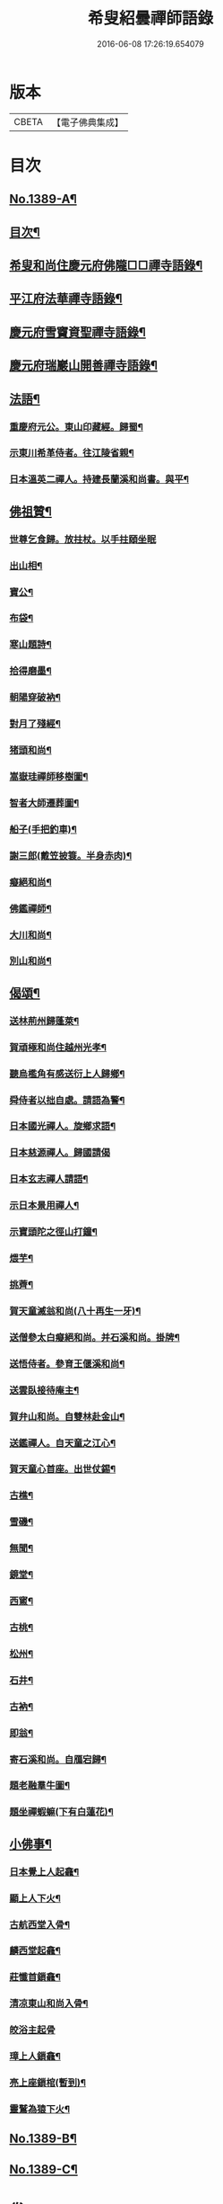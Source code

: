#+TITLE: 希叟紹曇禪師語錄 
#+DATE: 2016-06-08 17:26:19.654079

* 版本
 |     CBETA|【電子佛典集成】|

* 目次
** [[file:KR6q0322_001.txt::001-0397a1][No.1389-A¶]]
** [[file:KR6q0322_001.txt::001-0397a15][目次¶]]
** [[file:KR6q0322_001.txt::001-0397b8][希叟和尚住慶元府佛隴□□禪寺語錄¶]]
** [[file:KR6q0322_001.txt::001-0399b13][平江府法華禪寺語錄¶]]
** [[file:KR6q0322_001.txt::001-0400c19][慶元府雪竇資聖禪寺語錄¶]]
** [[file:KR6q0322_001.txt::001-0403c3][慶元府瑞巖山開善禪寺語錄¶]]
** [[file:KR6q0322_001.txt::001-0405c7][法語¶]]
*** [[file:KR6q0322_001.txt::001-0405c8][重慶府元公。東山印藏經。歸蜀¶]]
*** [[file:KR6q0322_001.txt::001-0405c24][示東川希革侍者。往江陵省親¶]]
*** [[file:KR6q0322_001.txt::001-0406b3][日本溫英二禪人。持建長蘭溪和尚書。與平¶]]
** [[file:KR6q0322_001.txt::001-0406b24][佛祖贊¶]]
*** [[file:KR6q0322_001.txt::001-0406b24][世尊乞食歸。放拄杖。以手拄頤坐眠]]
*** [[file:KR6q0322_001.txt::001-0406c5][出山相¶]]
*** [[file:KR6q0322_001.txt::001-0406c8][寶公¶]]
*** [[file:KR6q0322_001.txt::001-0406c10][布袋¶]]
*** [[file:KR6q0322_001.txt::001-0406c13][寒山題詩¶]]
*** [[file:KR6q0322_001.txt::001-0406c16][拾得磨墨¶]]
*** [[file:KR6q0322_001.txt::001-0406c19][朝陽穿破衲¶]]
*** [[file:KR6q0322_001.txt::001-0406c21][對月了殘經¶]]
*** [[file:KR6q0322_001.txt::001-0406c23][猪頭和尚¶]]
*** [[file:KR6q0322_001.txt::001-0407a2][嵩嶽珪禪師移樹圖¶]]
*** [[file:KR6q0322_001.txt::001-0407a5][智者大師遷葬圖¶]]
*** [[file:KR6q0322_001.txt::001-0407a8][船子(手把釣車)¶]]
*** [[file:KR6q0322_001.txt::001-0407a11][謝三郎(戴笠披簑。半身赤肉)¶]]
*** [[file:KR6q0322_001.txt::001-0407a14][癡絕和尚¶]]
*** [[file:KR6q0322_001.txt::001-0407a19][佛鑑禪師¶]]
*** [[file:KR6q0322_001.txt::001-0407a24][大川和尚¶]]
*** [[file:KR6q0322_001.txt::001-0407b5][別山和尚¶]]
** [[file:KR6q0322_001.txt::001-0407b10][偈頌¶]]
*** [[file:KR6q0322_001.txt::001-0407b11][送林荊州歸蓬萊¶]]
*** [[file:KR6q0322_001.txt::001-0407b19][賀頑極和尚住越州光孝¶]]
*** [[file:KR6q0322_001.txt::001-0407c2][聽烏檻角有感送衍上人歸鄉¶]]
*** [[file:KR6q0322_001.txt::001-0407c9][舜侍者以拙自處。請語為警¶]]
*** [[file:KR6q0322_001.txt::001-0407c18][日本國光禪人。旋鄉求語¶]]
*** [[file:KR6q0322_001.txt::001-0407c24][日本慈源禪人。歸國請偈]]
*** [[file:KR6q0322_001.txt::001-0408a6][日本玄志禪人請語¶]]
*** [[file:KR6q0322_001.txt::001-0408a12][示日本景用禪人¶]]
*** [[file:KR6q0322_001.txt::001-0408a18][示寶頭陀之徑山打鐘¶]]
*** [[file:KR6q0322_001.txt::001-0408a24][煨芋¶]]
*** [[file:KR6q0322_001.txt::001-0408b7][挑薺¶]]
*** [[file:KR6q0322_001.txt::001-0408b14][賀天童滅翁和尚(八十再生一牙)¶]]
*** [[file:KR6q0322_001.txt::001-0408b17][送僧參太白癡絕和尚。并石溪和尚。掛牌¶]]
*** [[file:KR6q0322_001.txt::001-0408b20][送悟侍者。參育王偃溪和尚¶]]
*** [[file:KR6q0322_001.txt::001-0408b23][送雲臥接待庵主¶]]
*** [[file:KR6q0322_001.txt::001-0408c2][賀弁山和尚。自雙林赴金山¶]]
*** [[file:KR6q0322_001.txt::001-0408c5][送鑑禪人。自天童之江心¶]]
*** [[file:KR6q0322_001.txt::001-0408c8][賀天童心首座。出世仗錫¶]]
*** [[file:KR6q0322_001.txt::001-0408c11][古樵¶]]
*** [[file:KR6q0322_001.txt::001-0408c14][雪磯¶]]
*** [[file:KR6q0322_001.txt::001-0408c17][無聞¶]]
*** [[file:KR6q0322_001.txt::001-0408c20][鏡堂¶]]
*** [[file:KR6q0322_001.txt::001-0408c23][西窻¶]]
*** [[file:KR6q0322_001.txt::001-0409a2][古桃¶]]
*** [[file:KR6q0322_001.txt::001-0409a5][松州¶]]
*** [[file:KR6q0322_001.txt::001-0409a8][石井¶]]
*** [[file:KR6q0322_001.txt::001-0409a11][古衲¶]]
*** [[file:KR6q0322_001.txt::001-0409a14][即翁¶]]
*** [[file:KR6q0322_001.txt::001-0409a17][寄石溪和尚。自鴈宕歸¶]]
*** [[file:KR6q0322_001.txt::001-0409a20][題老融羣牛圖¶]]
*** [[file:KR6q0322_001.txt::001-0409a23][題坐禪蝦䗫(下有白蓮花)¶]]
** [[file:KR6q0322_001.txt::001-0409b2][小佛事¶]]
*** [[file:KR6q0322_001.txt::001-0409b3][日本覺上人起龕¶]]
*** [[file:KR6q0322_001.txt::001-0409b7][顯上人下火¶]]
*** [[file:KR6q0322_001.txt::001-0409b10][古航西堂入骨¶]]
*** [[file:KR6q0322_001.txt::001-0409b14][麟西堂起龕¶]]
*** [[file:KR6q0322_001.txt::001-0409b17][莊懺首鎻龕¶]]
*** [[file:KR6q0322_001.txt::001-0409b21][清凉東山和尚入骨¶]]
*** [[file:KR6q0322_001.txt::001-0409b24][皎浴主起骨]]
*** [[file:KR6q0322_001.txt::001-0409c5][璋上人鎻龕¶]]
*** [[file:KR6q0322_001.txt::001-0409c9][亮上座鎻棺(暫到)¶]]
*** [[file:KR6q0322_001.txt::001-0409c12][靈鷲為猿下火¶]]
** [[file:KR6q0322_001.txt::001-0409c17][No.1389-B¶]]
** [[file:KR6q0322_001.txt::001-0410a6][No.1389-C¶]]

* 卷
[[file:KR6q0322_001.txt][希叟紹曇禪師語錄 1]]

